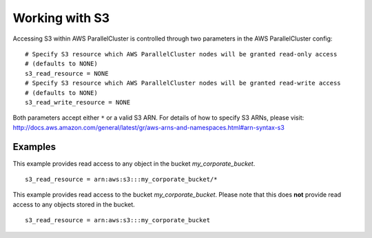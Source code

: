 .. _s3_resources:

Working with S3
===============

Accessing S3 within AWS ParallelCluster is controlled through two parameters in the AWS ParallelCluster config:

::

  # Specify S3 resource which AWS ParallelCluster nodes will be granted read-only access
  # (defaults to NONE)
  s3_read_resource = NONE
  # Specify S3 resource which AWS ParallelCluster nodes will be granted read-write access
  # (defaults to NONE)
  s3_read_write_resource = NONE

Both parameters accept either ``*`` or a valid S3 ARN. For details of how to specify S3 ARNs, please visit:
http://docs.aws.amazon.com/general/latest/gr/aws-arns-and-namespaces.html#arn-syntax-s3

Examples
--------

This example provides read access to any object in the bucket `my_corporate_bucket`.

::

  s3_read_resource = arn:aws:s3:::my_corporate_bucket/*

This example provides read access to the bucket `my_corporate_bucket`.  Please note that this does **not**
provide read access to any objects stored in the bucket.

::

  s3_read_resource = arn:aws:s3:::my_corporate_bucket

